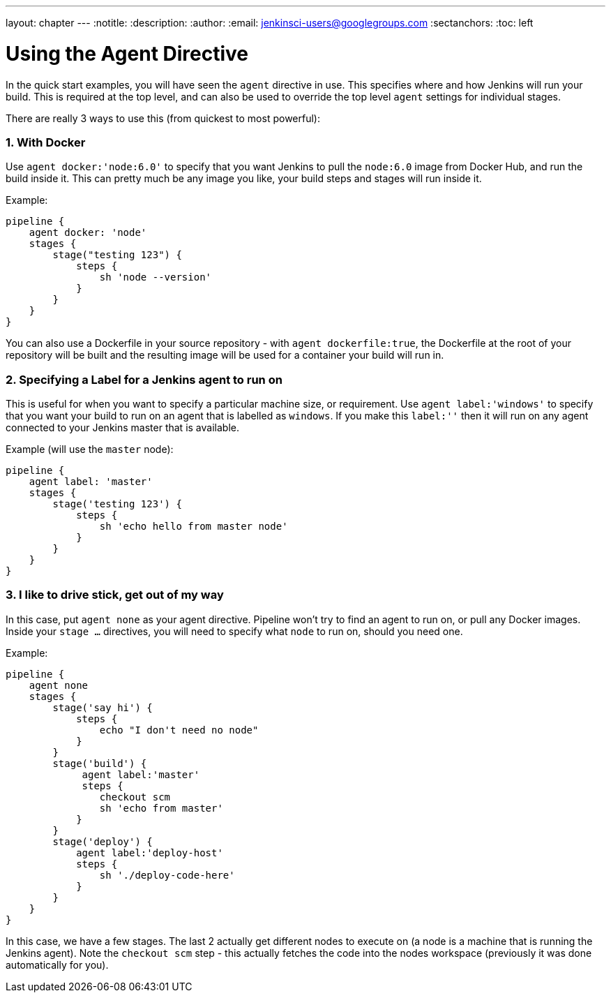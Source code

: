 ---
layout: chapter
---
:notitle:
:description:
:author:
:email: jenkinsci-users@googlegroups.com
:sectanchors:
:toc: left

= Using the Agent Directive

In the quick start examples, you will have seen the `agent` directive in
use. This specifies where and how Jenkins will run your build. This is
required at the top level, and can also be used to override the top
level `agent` settings for individual stages.

There are really 3 ways to use this (from quickest to most powerful):

[[with-docker]]
1. With Docker
~~~~~~~~~~~~~~

Use `agent docker:'node:6.0'` to specify that you want Jenkins to pull
the `node:6.0` image from Docker Hub, and run the build inside it. This
can pretty much be any image you like, your build steps and stages will
run inside it.

Example:

....
pipeline {
    agent docker: 'node'
    stages {
        stage("testing 123") {
            steps {
                sh 'node --version'
            }
        }
    }
}
....

You can also use a Dockerfile in your source repository - with
`agent dockerfile:true`, the Dockerfile at the root of your repository
will be built and the resulting image will be used for a container your
build will run in.

[[specifying-a-label-for-a-jenkins-agent-to-run-on]]
2. Specifying a Label for a Jenkins agent to run on
~~~~~~~~~~~~~~~~~~~~~~~~~~~~~~~~~~~~~~~~~~~~~~~~~~~

This is useful for when you want to specify a particular machine size,
or requirement. Use `agent label:'windows'` to specify that you want
your build to run on an agent that is labelled as `windows`. If you make
this `label:''` then it will run on any agent connected to your Jenkins
master that is available.

Example (will use the `master` node):

....
pipeline {
    agent label: 'master'
    stages {
        stage('testing 123') {
            steps {
                sh 'echo hello from master node'
            }
        }
    }
}
....

[[i-like-to-drive-stick-get-out-of-my-way]]
3. I like to drive stick, get out of my way
~~~~~~~~~~~~~~~~~~~~~~~~~~~~~~~~~~~~~~~~~~~

In this case, put `agent none` as your agent directive. Pipeline won't
try to find an agent to run on, or pull any Docker images. Inside your
`stage ...` directives, you will need to specify what `node` to run on,
should you need one.

Example:

....
pipeline {
    agent none
    stages {
        stage('say hi') {
            steps {
                echo "I don't need no node"
            }
        }
        stage('build') {
             agent label:'master'
             steps {
                checkout scm
                sh 'echo from master'
            }
        }
        stage('deploy') {
            agent label:'deploy-host'
            steps {
                sh './deploy-code-here'
            }
        }
    }
}
....

In this case, we have a few stages. The last 2 actually get different
nodes to execute on (a node is a machine that is running the Jenkins
agent). Note the `checkout scm` step - this actually fetches the code
into the nodes workspace (previously it was done automatically for you).
